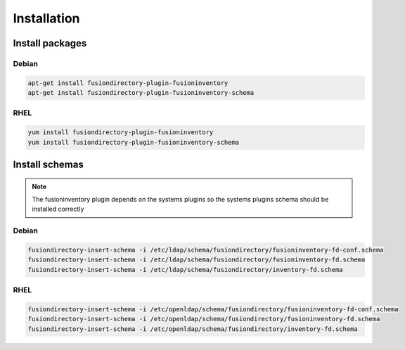 Installation
============

Install packages
----------------

Debian
^^^^^^

.. code-block:: bash

   apt-get install fusiondirectory-plugin-fusioninventory
   apt-get install fusiondirectory-plugin-fusioninventory-schema

RHEL
^^^^

.. code-block:: bash

   yum install fusiondirectory-plugin-fusioninventory
   yum install fusiondirectory-plugin-fusioninventory-schema

Install schemas
---------------

.. note:: 
   
   The fusioninventory plugin depends on the systems plugins so the systems plugins schema should be installed correctly
   
Debian
^^^^^^

.. code-block:: bash

   fusiondirectory-insert-schema -i /etc/ldap/schema/fusiondirectory/fusioninventory-fd-conf.schema
   fusiondirectory-insert-schema -i /etc/ldap/schema/fusiondirectory/fusioninventory-fd.schema
   fusiondirectory-insert-schema -i /etc/ldap/schema/fusiondirectory/inventory-fd.schema

RHEL
^^^^

.. code-block:: bash

   fusiondirectory-insert-schema -i /etc/openldap/schema/fusiondirectory/fusioninventory-fd-conf.schema
   fusiondirectory-insert-schema -i /etc/openldap/schema/fusiondirectory/fusioninventory-fd.schema
   fusiondirectory-insert-schema -i /etc/openldap/schema/fusiondirectory/inventory-fd.schema
